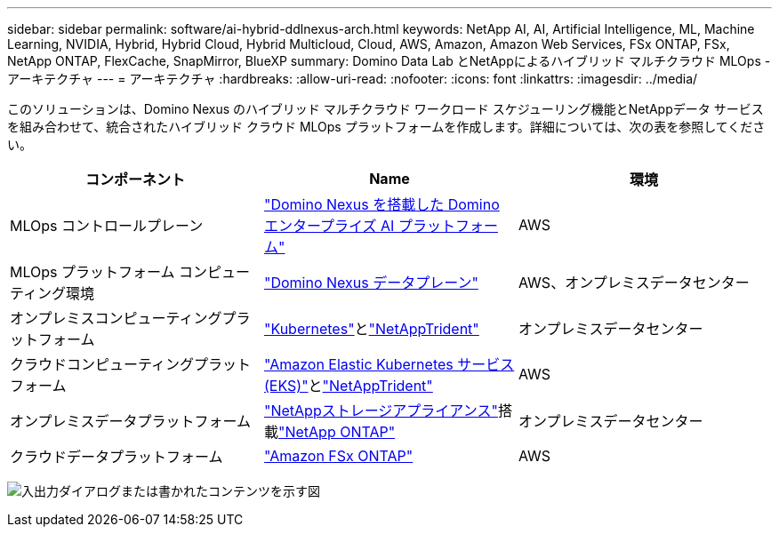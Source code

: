 ---
sidebar: sidebar 
permalink: software/ai-hybrid-ddlnexus-arch.html 
keywords: NetApp AI, AI, Artificial Intelligence, ML, Machine Learning, NVIDIA, Hybrid, Hybrid Cloud, Hybrid Multicloud, Cloud, AWS, Amazon, Amazon Web Services, FSx ONTAP, FSx, NetApp ONTAP, FlexCache, SnapMirror, BlueXP 
summary: Domino Data Lab とNetAppによるハイブリッド マルチクラウド MLOps - アーキテクチャ 
---
= アーキテクチャ
:hardbreaks:
:allow-uri-read: 
:nofooter: 
:icons: font
:linkattrs: 
:imagesdir: ../media/


[role="lead"]
このソリューションは、Domino Nexus のハイブリッド マルチクラウド ワークロード スケジューリング機能とNetAppデータ サービスを組み合わせて、統合されたハイブリッド クラウド MLOps プラットフォームを作成します。詳細については、次の表を参照してください。

|===
| コンポーネント | Name | 環境 


| MLOps コントロールプレーン | link:https://domino.ai/platform/nexus["Domino Nexus を搭載した Domino エンタープライズ AI プラットフォーム"] | AWS 


| MLOps プラットフォーム コンピューティング環境 | link:https://docs.dominodatalab.com/en/latest/admin_guide/5781ea/data-planes/["Domino Nexus データプレーン"] | AWS、オンプレミスデータセンター 


| オンプレミスコンピューティングプラットフォーム | link:https://kubernetes.io["Kubernetes"]とlink:https://docs.netapp.com/us-en/trident/index.html["NetAppTrident"] | オンプレミスデータセンター 


| クラウドコンピューティングプラットフォーム | link:https://aws.amazon.com/eks/["Amazon Elastic Kubernetes サービス (EKS)"]とlink:https://docs.netapp.com/us-en/trident/index.html["NetAppTrident"] | AWS 


| オンプレミスデータプラットフォーム | link:https://www.netapp.com/data-storage/["NetAppストレージアプライアンス"]搭載link:https://www.netapp.com/data-management/ontap-data-management-software/["NetApp ONTAP"] | オンプレミスデータセンター 


| クラウドデータプラットフォーム | link:https://aws.amazon.com/fsx/netapp-ontap/["Amazon FSx ONTAP"] | AWS 
|===
image:ddlnexus-001.png["入出力ダイアログまたは書かれたコンテンツを示す図"]
